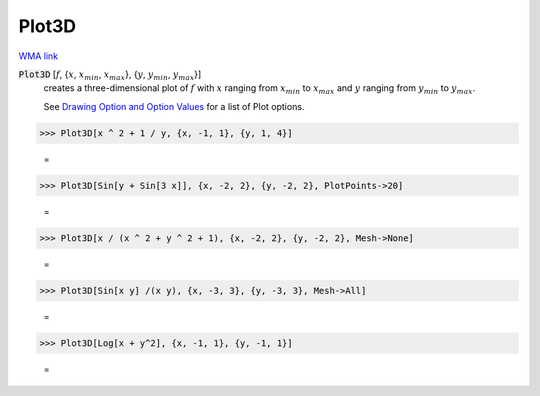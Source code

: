 Plot3D
======

`WMA link <https://reference.wolfram.com/language/ref/Plot3D.html>`_

:code:`Plot3D` [:math:`f`, {:math:`x`, :math:`x_{min}`, :math:`x_{max}`}, {:math:`y`, :math:`y_{min}`, :math:`y_{max}`}]
    creates a three-dimensional plot of :math:`f` with :math:`x` ranging from :math:`x_{min}` to           :math:`x_{max}` and :math:`y` ranging from :math:`y_{min}` to :math:`y_{max}`.
    
    See `Drawing Option and Option Values </doc/reference-of-built-in-symbols/graphics-and-drawing/drawing-options-and-option-values>`_ for a list of Plot options.





>>> Plot3D[x ^ 2 + 1 / y, {x, -1, 1}, {y, 1, 4}]

    =
.. image:: tmpio91csbi.png
    :align: center



>>> Plot3D[Sin[y + Sin[3 x]], {x, -2, 2}, {y, -2, 2}, PlotPoints->20]

    =
.. image:: tmprtle1_e3.png
    :align: center



>>> Plot3D[x / (x ^ 2 + y ^ 2 + 1), {x, -2, 2}, {y, -2, 2}, Mesh->None]

    =
.. image:: tmpqydphxhl.png
    :align: center



>>> Plot3D[Sin[x y] /(x y), {x, -3, 3}, {y, -3, 3}, Mesh->All]

    =
.. image:: tmpkt1nby2c.png
    :align: center



>>> Plot3D[Log[x + y^2], {x, -1, 1}, {y, -1, 1}]

    =
.. image:: tmpby6kdsj3.png
    :align: center



